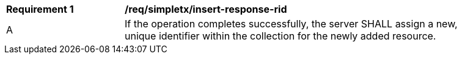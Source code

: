 [[req_simpletx_insert-response-rid]]
[width="90%",cols="2,6a"]
|===
^|*Requirement {counter:req-id}* |*/req/simpletx/insert-response-rid*
^|A |If the operation completes successfully, the server SHALL assign a new, unique identifier within the collection for the newly added resource.
|===
